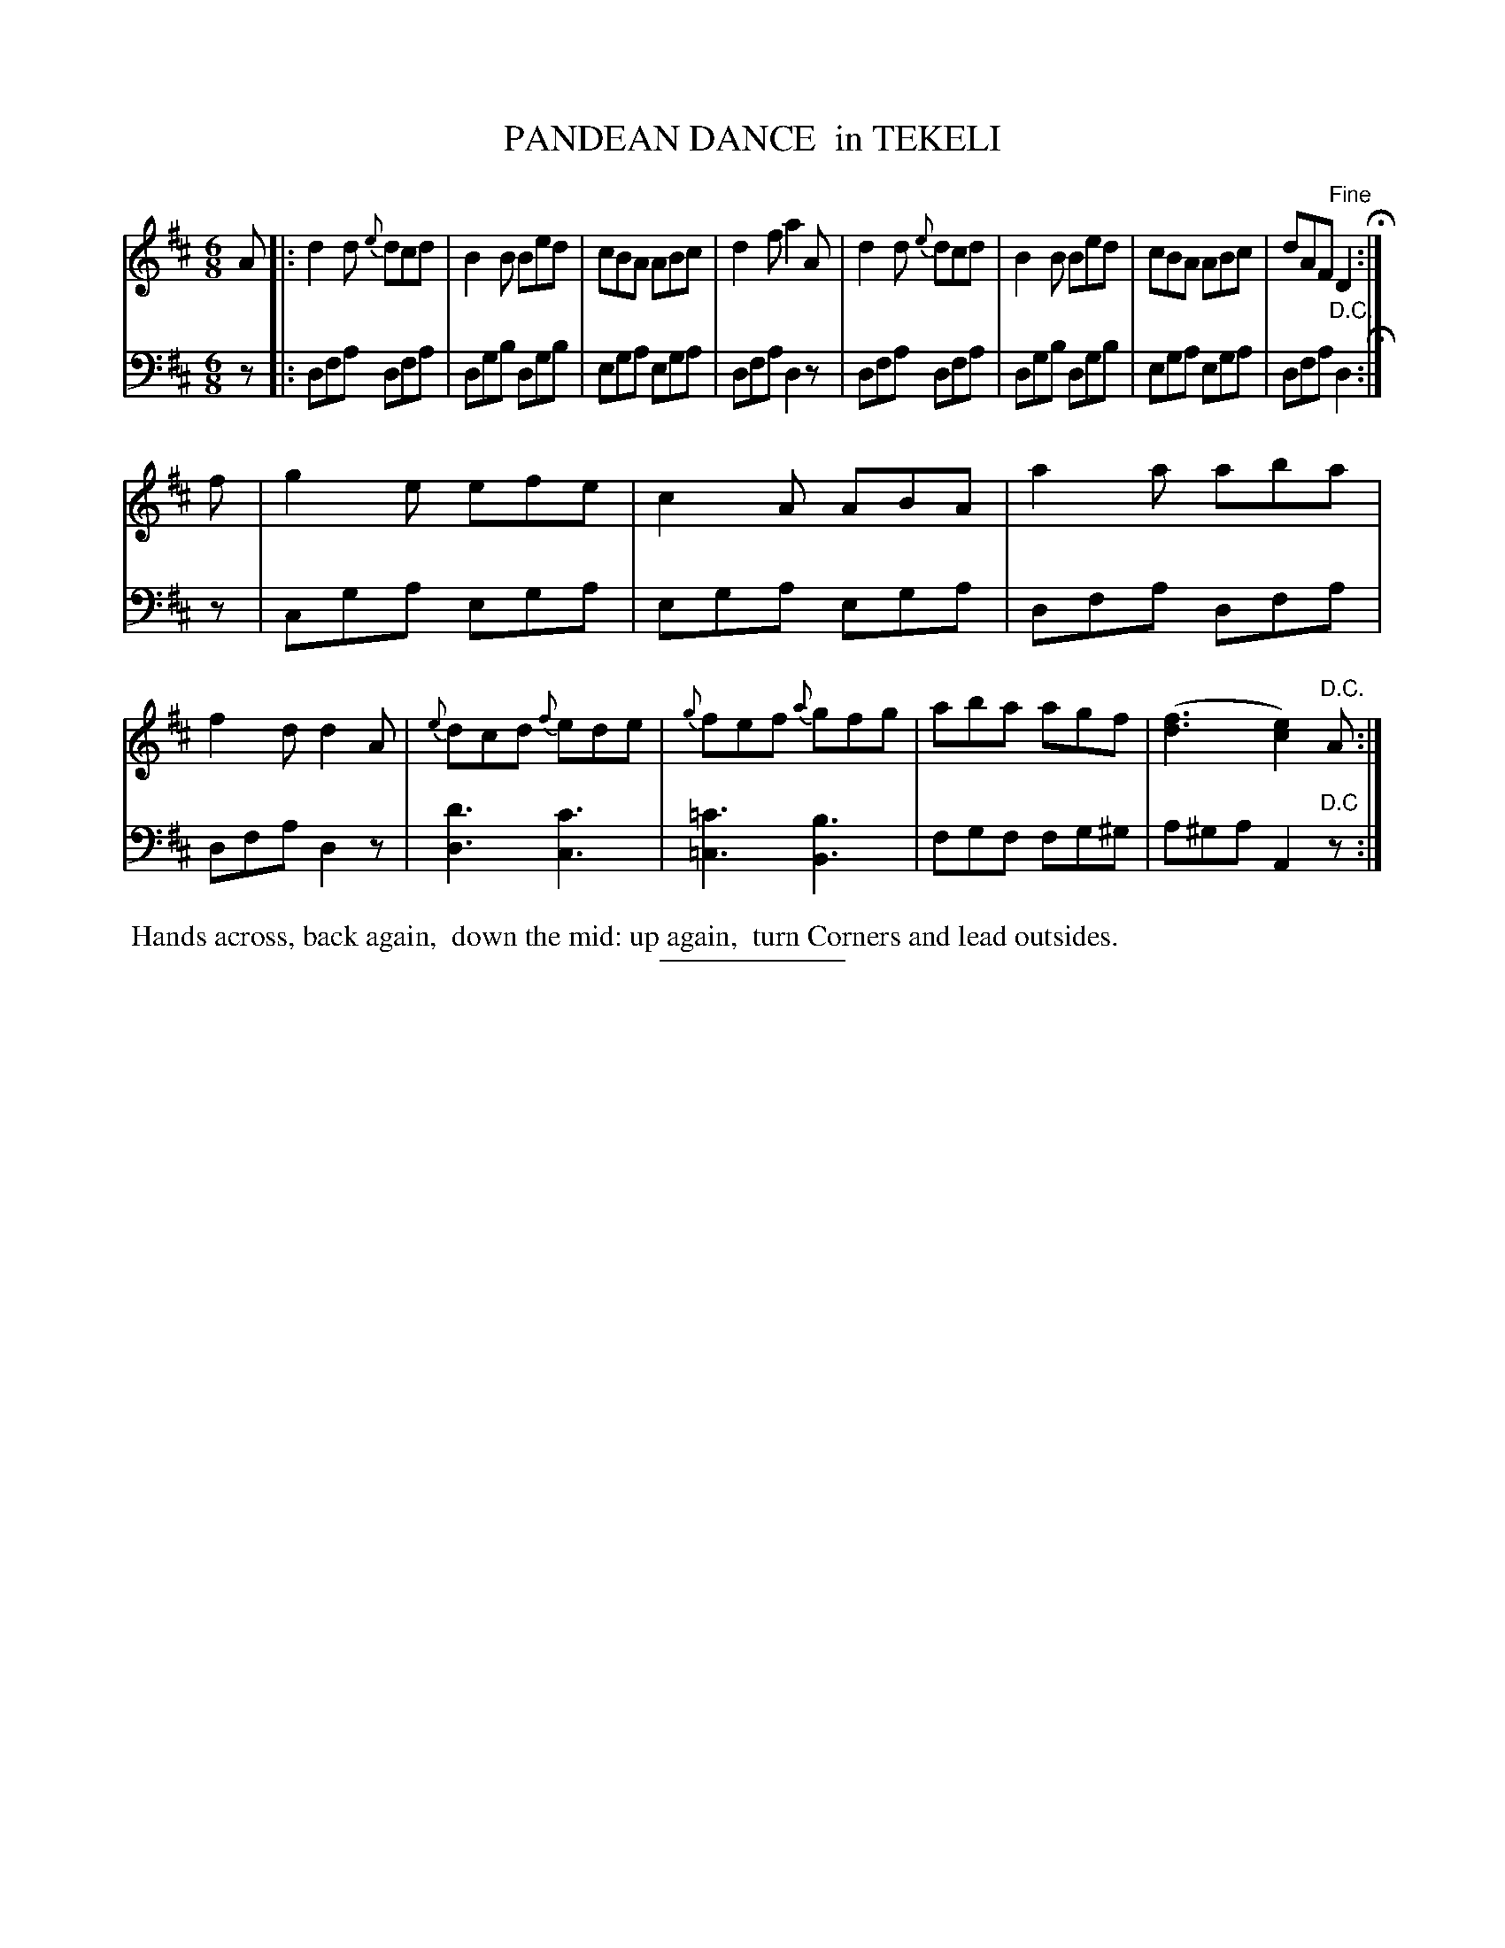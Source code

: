 X: 08241
T: PANDEAN DANCE  in TEKELI
B: Button & Whitaker "Button and Whitaker's Selection of Dances, Reels and Waltzes" v.8 p.24 #1
S: http://imslp.org/wiki/Button_and_Whitaker%27s_Selection_of_Dances,_Reels_and_Waltzes_(Various)
Z: 2014 John Chambers <jc:trillian.mit.edu>
N: The 2nd strain has final repeat symbol but no initial repeat; not fixed.
N: (The first and last bar lines have 4-dot "repeat" symbols, but the 1st strain ends with a 2-dot repeat symbol.)
M: 6/8
L: 1/8
K: D
% - - - - - - - - - - - - - - - - - - - - - - - - -
% Original staff layout preserved:
V: 1 clef=treble middle=B
A |:\
d2d {e}dcd | B2B Bed | cBA ABc | d2f a2A |\
d2d {e}dcd | B2B Bed | cBA ABc | dAF "Fine"D2 H:|
f |\
g2e efe | c2A ABA | a2a aba | f2d d2A |\
{e}dcd {f}ede | {g}fef {a}gfg | aba agf | ([f3d3] [e2c2]) "D.C."A :|
% - - - - - - - - - - - - - - - - - - - - - - - - -
% Original staff layout preserved:
V: 2 clef=bass middle=d
z |:\
dfa dfa | dgb dgb | ega ega | dfa d2z |\
dfa dfa | dgb dgb | ega ega | dfa "D.C."d2 H:|
z |\
cga ega | ega ega | dfa dfa | dfa d2z |\
[d3d'3] [c3c'3] | [=c3=c'3] [B3b3] | fgf fg^g | a^ga A2"D.C"z :|
% - - - - - - - - - - - - - - - - - - - - - - - - -
%%begintext align
%% Hands across, back again,
%% down the mid: up again,
%% turn Corners and lead outsides.
%%endtext
% - - - - - - - - - - - - - - - - - - - - - - - - -
%%sep 2 5 100
